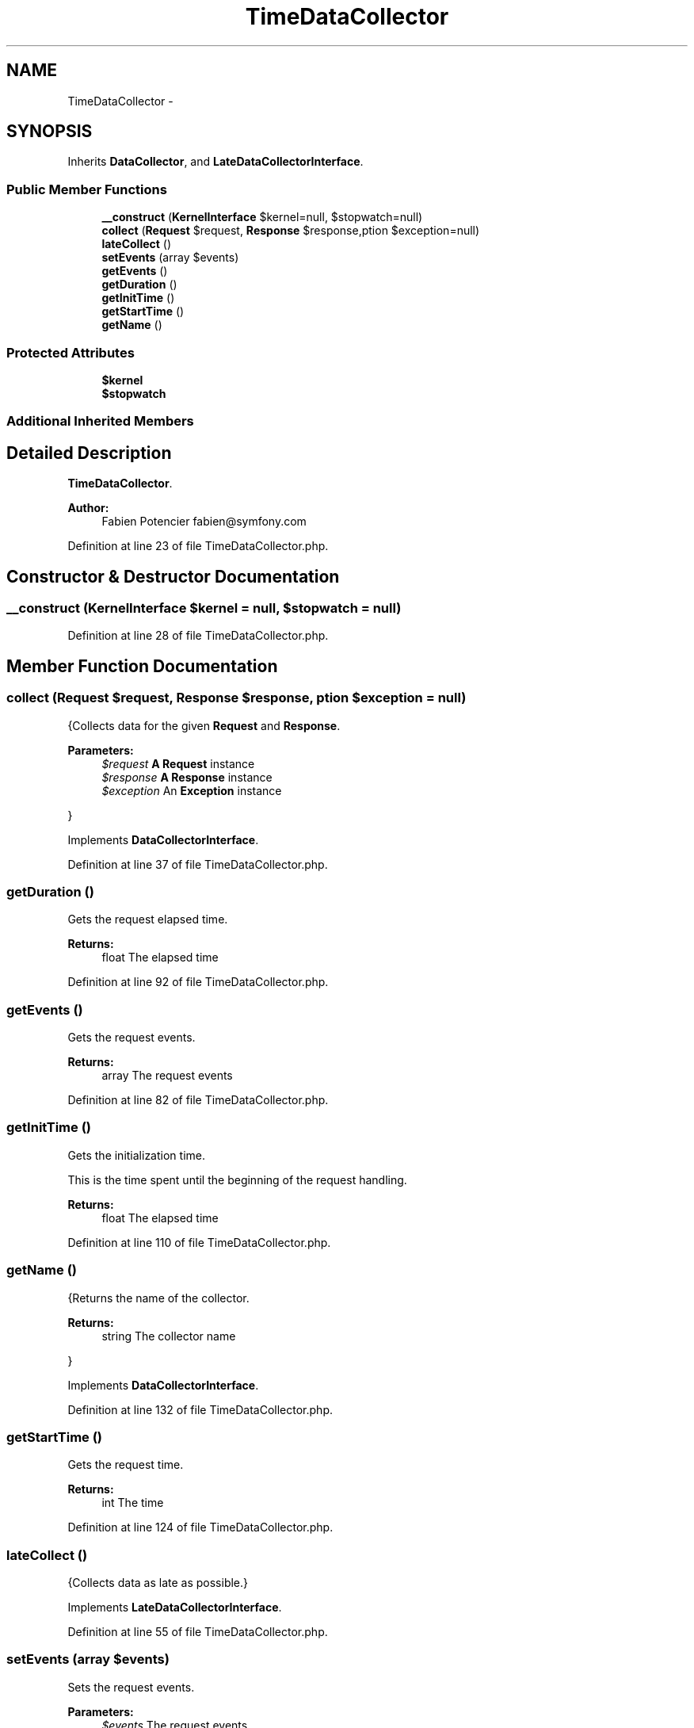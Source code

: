 .TH "TimeDataCollector" 3 "Tue Apr 14 2015" "Version 1.0" "VirtualSCADA" \" -*- nroff -*-
.ad l
.nh
.SH NAME
TimeDataCollector \- 
.SH SYNOPSIS
.br
.PP
.PP
Inherits \fBDataCollector\fP, and \fBLateDataCollectorInterface\fP\&.
.SS "Public Member Functions"

.in +1c
.ti -1c
.RI "\fB__construct\fP (\fBKernelInterface\fP $kernel=null, $stopwatch=null)"
.br
.ti -1c
.RI "\fBcollect\fP (\fBRequest\fP $request, \fBResponse\fP $response,\\Exception $exception=null)"
.br
.ti -1c
.RI "\fBlateCollect\fP ()"
.br
.ti -1c
.RI "\fBsetEvents\fP (array $events)"
.br
.ti -1c
.RI "\fBgetEvents\fP ()"
.br
.ti -1c
.RI "\fBgetDuration\fP ()"
.br
.ti -1c
.RI "\fBgetInitTime\fP ()"
.br
.ti -1c
.RI "\fBgetStartTime\fP ()"
.br
.ti -1c
.RI "\fBgetName\fP ()"
.br
.in -1c
.SS "Protected Attributes"

.in +1c
.ti -1c
.RI "\fB$kernel\fP"
.br
.ti -1c
.RI "\fB$stopwatch\fP"
.br
.in -1c
.SS "Additional Inherited Members"
.SH "Detailed Description"
.PP 
\fBTimeDataCollector\fP\&.
.PP
\fBAuthor:\fP
.RS 4
Fabien Potencier fabien@symfony.com 
.RE
.PP

.PP
Definition at line 23 of file TimeDataCollector\&.php\&.
.SH "Constructor & Destructor Documentation"
.PP 
.SS "__construct (\fBKernelInterface\fP $kernel = \fCnull\fP,  $stopwatch = \fCnull\fP)"

.PP
Definition at line 28 of file TimeDataCollector\&.php\&.
.SH "Member Function Documentation"
.PP 
.SS "collect (\fBRequest\fP $request, \fBResponse\fP $response, \\Exception $exception = \fCnull\fP)"
{Collects data for the given \fBRequest\fP and \fBResponse\fP\&.
.PP
\fBParameters:\fP
.RS 4
\fI$request\fP \fBA\fP \fBRequest\fP instance 
.br
\fI$response\fP \fBA\fP \fBResponse\fP instance 
.br
\fI$exception\fP An \fBException\fP instance
.RE
.PP
} 
.PP
Implements \fBDataCollectorInterface\fP\&.
.PP
Definition at line 37 of file TimeDataCollector\&.php\&.
.SS "getDuration ()"
Gets the request elapsed time\&.
.PP
\fBReturns:\fP
.RS 4
float The elapsed time 
.RE
.PP

.PP
Definition at line 92 of file TimeDataCollector\&.php\&.
.SS "getEvents ()"
Gets the request events\&.
.PP
\fBReturns:\fP
.RS 4
array The request events 
.RE
.PP

.PP
Definition at line 82 of file TimeDataCollector\&.php\&.
.SS "getInitTime ()"
Gets the initialization time\&.
.PP
This is the time spent until the beginning of the request handling\&.
.PP
\fBReturns:\fP
.RS 4
float The elapsed time 
.RE
.PP

.PP
Definition at line 110 of file TimeDataCollector\&.php\&.
.SS "getName ()"
{Returns the name of the collector\&.
.PP
\fBReturns:\fP
.RS 4
string The collector name
.RE
.PP
} 
.PP
Implements \fBDataCollectorInterface\fP\&.
.PP
Definition at line 132 of file TimeDataCollector\&.php\&.
.SS "getStartTime ()"
Gets the request time\&.
.PP
\fBReturns:\fP
.RS 4
int The time 
.RE
.PP

.PP
Definition at line 124 of file TimeDataCollector\&.php\&.
.SS "lateCollect ()"
{Collects data as late as possible\&.} 
.PP
Implements \fBLateDataCollectorInterface\fP\&.
.PP
Definition at line 55 of file TimeDataCollector\&.php\&.
.SS "setEvents (array $events)"
Sets the request events\&.
.PP
\fBParameters:\fP
.RS 4
\fI$events\fP The request events 
.RE
.PP

.PP
Definition at line 68 of file TimeDataCollector\&.php\&.
.SH "Field Documentation"
.PP 
.SS "$kernel\fC [protected]\fP"

.PP
Definition at line 25 of file TimeDataCollector\&.php\&.
.SS "$stopwatch\fC [protected]\fP"

.PP
Definition at line 26 of file TimeDataCollector\&.php\&.

.SH "Author"
.PP 
Generated automatically by Doxygen for VirtualSCADA from the source code\&.
